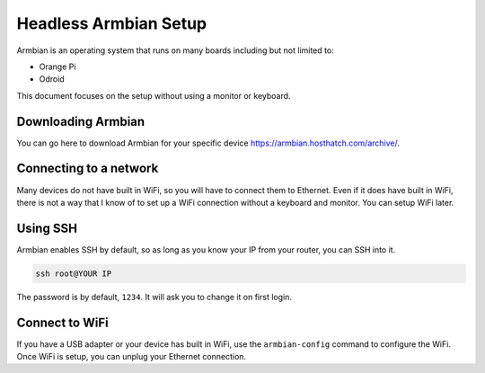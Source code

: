 Headless Armbian Setup
==========================

Armbian is an operating system that runs on many boards including but not limited to:

* Orange Pi
* Odroid

This document focuses on the setup without using a monitor or keyboard.


Downloading Armbian
--------------------

You can go here to download Armbian for your specific device https://armbian.hosthatch.com/archive/.


Connecting to a network
------------------------------------

Many devices do not have built in WiFi, so you will have to connect them to Ethernet.
Even if it does have built in WiFi, there is not a way that I know of to set up a WiFi connection without a keyboard and monitor.
You can setup WiFi later.


Using SSH
-------------

Armbian enables SSH by default, so as long as you know your IP from your router, you can SSH into it.

.. code-block:: shell

    ssh root@YOUR IP

The password is by default, ``1234``. It will ask you to change it on first login.

Connect to WiFi
----------------

If you have a USB adapter or your device has built in WiFi, use the ``armbian-config`` command to configure the WiFi.
Once WiFi is setup, you can unplug your Ethernet connection.

